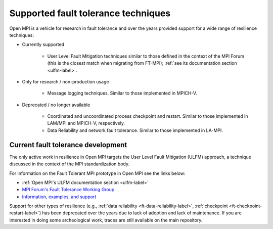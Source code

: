 Supported fault tolerance techniques
====================================

Open MPI is a vehicle for research in fault tolerance and over the years
provided support for a wide range of resilience techniques:

* Currently supported
  
    * User Level Fault Mitigation techniques similar to those defined
      in the context of the MPI Forum (this is the closest match when
      migrating from FT-MPI); :ref:`see its documentation section
      <ulfm-label>`.

* Only for research / non-production usage
      
    * Message logging techniques. Similar to those implemented in
      MPICH-V.

* Deprecated / no longer available
  
    * Coordinated and uncoordinated process checkpoint and
      restart. Similar to those implemented in LAM/MPI and MPICH-V,
      respectively.
    * Data Reliability and network fault tolerance. Similar to those
      implemented in LA-MPI.

Current fault tolerance development
-----------------------------------

The only active work in resilience in Open MPI targets the User Level Fault
Mitigation (ULFM) approach, a technique discussed in the context of the MPI
standardization body.

For information on the Fault Tolerant MPI prototype in Open MPI see the
links below:

*  :ref:`Open MPI's ULFM documentation section <ulfm-label>`
* `MPI Forum's Fault Tolerance Working Group <https://github.com/mpiwg-ft/ft-issues/wiki>`_
* `Information, examples, and support <https://fault-tolerance.org/>`_

Support for other types of resilience (e.g., :ref:`data reliability <ft-data-reliability-label>`,
:ref:`checkpoint <ft-checkpoint-restart-label>`) has been deprecated over the
years due to lack of adoption and lack of maintenance. If you are interested
in doing some archeological work, traces are still available on the main
repository.
